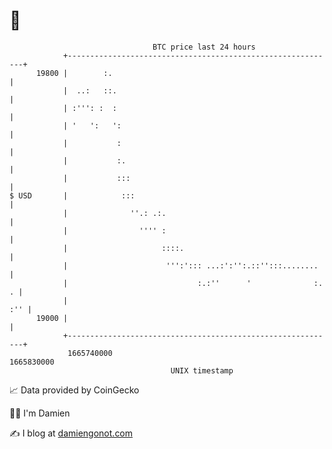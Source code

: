 * 👋

#+begin_example
                                   BTC price last 24 hours                    
               +------------------------------------------------------------+ 
         19800 |        :.                                                  | 
               |  ..:   ::.                                                 | 
               | :''': :  :                                                 | 
               | '   ':   ':                                                | 
               |           :                                                | 
               |           :.                                               | 
               |           :::                                              | 
   $ USD       |            :::                                             | 
               |              ''.: .:.                                      | 
               |                '''' :                                      | 
               |                     ::::.                                  | 
               |                      ''':'::: ...:':'':.::'':::........    | 
               |                             :.:''      '              :. . | 
               |                                                        :'' | 
         19000 |                                                            | 
               +------------------------------------------------------------+ 
                1665740000                                        1665830000  
                                       UNIX timestamp                         
#+end_example
📈 Data provided by CoinGecko

🧑‍💻 I'm Damien

✍️ I blog at [[https://www.damiengonot.com][damiengonot.com]]
